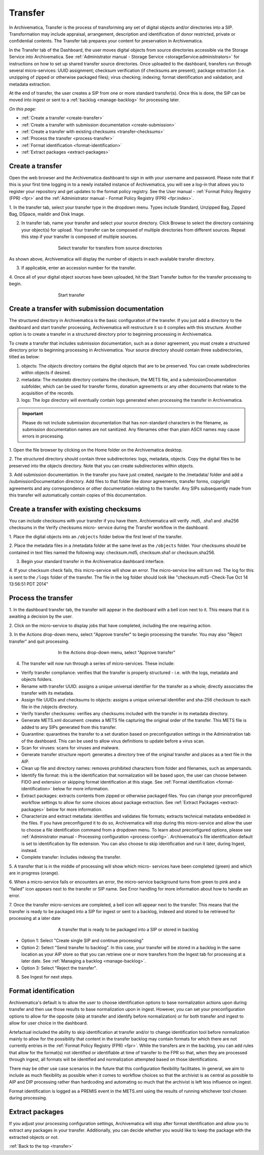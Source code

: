 .. _transfer:

========
Transfer
========

In Archivematica, Transfer is the process of transforming any set of digital
objects and/or directories into a SIP. Transformation may include appraisal,
arrangement, description and identification of donor restricted, private or
confidential contents. The Transfer tab prepares your content for preservation in Archivematica.

In the Transfer tab of the Dashboard, the user moves digital objects from
source directories accessible via the Storage Service into Archivematica. See
:ref:`Administrator manual - Storage Service <storageService:administrators>`
for instructions on how to set up shared transfer source directories. Once
uploaded to the dashboard, transfers run through several micro-services: UUID
assignment; checksum verification (if checksums are present); package
extraction (i.e. unzipping of zipped or otherwise packaged files); virus
checking; indexing; format identification and validation; and metadata
extraction.

At the end of transfer, the user creates a SIP from one or more standard
transfer(s). Once this is done, the SIP can be moved into ingest or sent to a
:ref:`backlog <manage-backlog>` for processing later.

*On this page:*

* :ref:`Create a transfer <create-transfer>`

* :ref:`Create a transfer with submission documentation <create-submission>`

* :ref:`Create a transfer with existing checksums <transfer-checksums>`

* :ref:`Process the transfer <process-transfer>`

* :ref:`Format identification <format-identification>`

* :ref:`Extract packages <extract-packages>`


.. seealso::

   If you would like to import lower-level metadata with your transfer (i.e.
   metadata to be attached to subdirectories and files within a SIP), see
   :ref:`Metadata import <import-metadata>`.

   If your transfer is a DSpace export, please see :ref:`DSpace export <dspace>`.

   If your transfer is a bag or a zipped bag, please see :ref:`Bags <bags>`.

   If your transfer is composed of objects that are the result of digitization,
   please see :ref:`Digitization output <digitized>`.

   If your transfer is composed of digital forensic disk images, please see
   :ref:`Forensic image processing <forensic>`.

   If you would like to skip some of the default choices for dashboard decision
   points or make preconfigured choices for your desired workflow, see
   :ref:`Processing configuration <dashboard-processing>`.


.. _create-transfer:

Create a transfer
-----------------

Open the web browser and the Archivematica dashboard to sign in with your
username and password. Please note that if this is your first time logging in
to a newly installed instance of Archivematica, you will see a log-in that
allows you to register your repository and get updates to the format policy
registry. See the User manual - :ref:`Format Policy Registry (FPR) <fpr>` and the
:ref:`Administrator manual - Format Policy Registry (FPR) <fpr:index>`.

1. In the transfer tab, select your transfer type in the dropdown menu. Types
include Standard, Unzipped Bag, Zipped Bag, DSpace, maildir and Disk Image.

2. In transfer tab, name your transfer and select your source directory. Click Browse to select the directory containing your object(s) for upload. Your transfer can be composed of multiple directories from different sources. Repeat this step if your transfer is composed of multiple sources.

.. figure:: images/Browse1.*
   :align: center
   :figwidth: 60%
   :width: 100%
   :alt: Select transfer(s) from source directory(ies)

   Select transfer for transfers from source directories

As shown above, Archivematica will display the number of objects in each available
transfer directory.

3. If applicable, enter an accession number for the transfer.


4. Once all of your digital object sources have been uploaded, hit the Start
Transfer button for the transfer processing to begin.

.. figure:: images/Start1.*
   :align: center
   :figwidth: 60%
   :width: 100%
   :alt: Start transfer in dashboard

   Start transfer


.. _create-submission:

Create a transfer with submission documentation
-----------------------------------------------

The structured directory in Archivematica is the basic configuration of the transfer. If you just add a directory to the dashboard and start transfer processing, Archivematica will restructure it so it complies with this structure. Another option is to create a transfer in a structured directory prior to
beginning processing in Archivematica.

To create a transfer that includes submission documentation, such as a donor agreement, you must create a structured directory prior to beginning processing in Archivematica. Your source directory should contain three subdirectories, titled as below:

1. objects: The *objects* directory contains the digital objects that are to be preserved. You can create subdirectories within objects if desired.

2. metadata: The *metadata* directory contains the checksum, the METS file, and a submissionDocumentation subfolder, which can be used for transfer forms, donation agreements or any other documents that relate to the acquisition of the records.

3. logs: The *logs* directory will eventually contain logs generated when processing the transfer in Archivematica.

.. important::

   Please do not include submission documentation that has non-standard
   characters in the filename, as submission documentation names are not
   sanitized. Any filenames other than plain ASCII names may cause errors in
   processing.

1. Open the file browser by clicking on the Home folder on the Archivematica
desktop.

2. The structured directory should contain three subdirectories: logs,
metadata, objects. Copy the digital files to be preserved into the objects
directory. Note that you can create subdirectories within objects.

3. Add submission documentation. In the transfer you have just created,
navigate to the /metadata/ folder and add a /submissionDocumentation
directory. Add files to that folder like donor agreements, transfer forms,
copyright agreements and any correspondence or other documentation relating to
the transfer. Any SIPs subsequently made from this transfer will automatically
contain copies of this documentation.

.. _transfer-checksums:

Create a transfer with existing checksums
-----------------------------------------

You can include checksums with your transfer if you have them. Archivematica
will verify .md5, .sha1 and .sha256 checksums in the Verify checksums micro-
service during the Transfer workflow in the dashboard.

1. Place the digital objects into an ``/objects`` folder below the first level of
the transfer.

2. Place the metadata files in a /metadata folder at the same level as the
``/objects`` folder. Your checksums should be contained in text files named the
following way: checksum.md5, checksum.sha1 or checksum.sha256.

3. Begin your standard transfer in the Archivematica dashboard interface.

4. If your checksum check fails, this micro-service will show an error. The
micro-service line will turn red. The log for this is sent to the ``/logs`` folder
of the transfer. The file in the log folder should look like "checksum.md5
-Check-Tue Oct 14 13:56:51 PDT 2014"

.. _process-transfer:

Process the transfer
--------------------

1. In the dashboard transfer tab, the transfer will appear in the dashboard
with a bell icon next to it. This means that it is awaiting a decision by the
user.

2. Click on the micro-service to display jobs that have completed, including
the one requiring action.

3. In the Actions drop-down menu, select "Approve transfer" to begin
processing the transfer. You may also "Reject transfer" and quit processing.

.. figure:: images/Approve1.*
   :align: center
   :figwidth: 60%
   :width: 100%
   :alt:  In the Actions drop-down menu, select "Approve transfer"

   In the Actions drop-down menu, select "Approve transfer"

4. The transfer will now run through a series of micro-services. These include:

* Verify transfer compliance: verifies that the transfer is properly
  structured - i.e. with the logs, metadata and objects folders.

* Rename with transfer UUID: assigns a unique universal identifier for the
  transfer as a whole; directly associates the transfer with its metadata.

* Assign file UUIDs and checksums to objects: assigns a unique universal
  identifier and sha-256 checksum to each file in the /objects directory.

* Verify transfer checksums: verifies any checksums included with the transfer
  in its metadata directory.

* Generate METS.xml document: creates a METS file capturing the original order
  of the transfer. This METS file is added to any SIPs generated from this
  transfer.

* Quarantine: quarantines the transfer to a set duration based on
  preconfiguration settings in the Administration tab of the dashboard. This can be used to allow virus definitions to update before a virus scan.

* Scan for viruses: scans for viruses and malware.

* Generate transfer structure report: generates a directory tree of the original
  transfer and places as a text file in the AIP.

* Clean up file and directory names: removes prohibited characters from folder
  and filenames, such as ampersands.

* Identify file format: this is the identification that normalization will be
  based upon, the user can choose between FIDO and extension or skipping
  format identification at this stage. See :ref:`Format identification <format-identification>` below for
  more information.

* Extract packages: extracts contents from zipped or otherwise packaged
  files. You can change your preconfigured workflow settings to allow for
  some choices about package extraction. See :ref:`Extract Packages <extract-packages>` below for more information.

* Characterize and extract metadata: identifies and validates file formats;
  extracts technical metadata embedded in the files. If you have
  preconfigured it to do so, Archivematica will stop during this micro-service
  and allow the user to choose a file identification command from a dropdown
  menu. To learn about preconfigured options, please see
  :ref:`Administrator manual - Processing configuration <process-config>`.
  Archivematica's file identification default is set to identification by file
  extension. You can also choose to skip identification and run it later,
  during Ingest, instead.

* Complete transfer: Includes indexing the transfer.

5. A transfer that is in the middle of processing will show which micro-
services have been completed (green) and which are in progress (orange).

6. When a micro-service fails or encounters an error, the micro-service
background turns from green to pink and a "failed" icon appears next to the
transfer or SIP name. See Error handling for more information about how to
handle an error.

7. Once the transfer micro-services are completed, a bell icon will appear
next to the transfer. This means that the transfer is ready to be packaged
into a SIP for ingest or sent to a backlog, indexed and stored to be retrieved
for processing at a later date

.. figure:: images/CreateSIP.*
   :align: center
   :figwidth: 60%
   :width: 100%
   :alt: A transfer that is ready to be packaged into a SIP or stored in backlog

   A transfer that is ready to be packaged into a SIP or stored in backlog


* Option 1: Select "Create single SIP and continue processing"

* Option 2: Select "Send transfer to backlog". In this case, your transfer
  will be stored in a backlog in the same location as your AIP store so that
  you can retrieve one or more transfers from the Ingest tab for processing at
  a later date. See :ref:`Managing a backlog <manage-backlog>`.

* Option 3: Select "Reject the transfer".

8. See Ingest for next steps.

.. _format-identification:

Format identification
---------------------

Archivematica's default is to allow the user to choose identification options
to base normalization actions upon during transfer and then use those results
to base normalization upon in ingest. However, you can set your
preconfiguration options to allow for the opposite (skip at transfer and
identify before normalization) or for both transfer and ingest to allow for
user choice in the dashboard.

Artefactual included the ability to skip identification at transfer and/or to
change identification tool before normalization mainly to allow for the
possibility that content in the transfer backlog may contain formats for which
there are not currently entries in the :ref:`Format Policy Registry (FPR) <fpr>`.
While the transfers are in the backlog, you can add rules that allow for the
format(s) not identified or identifiable at time of transfer to the FPR so
that, when they are processed through ingest, all formats will be identified
and normalization attempted based on those identifications.

There may be other use case scenarios in the future that this configuration
flexibility facilitates. In general, we aim to include as much flexibility as
possible when it comes to workflow choices so that the archivist is as central
as possible to AIP and DIP processing rather than hardcoding and automating so
much that the archivist is left less influence on ingest.

Format identification is logged as a PREMIS event in the METS.xml using the
results of running whichever tool chosen during processing.

.. _extract-packages:

Extract packages
----------------

If you adjust your processing configuration settings, Archivematica will stop
after format identification and allow you to extract any packages in your
transfer. Additionally, you can decide whether you would like to keep the
package with the extracted objects or not.


:ref:`Back to the top <transfer>`
